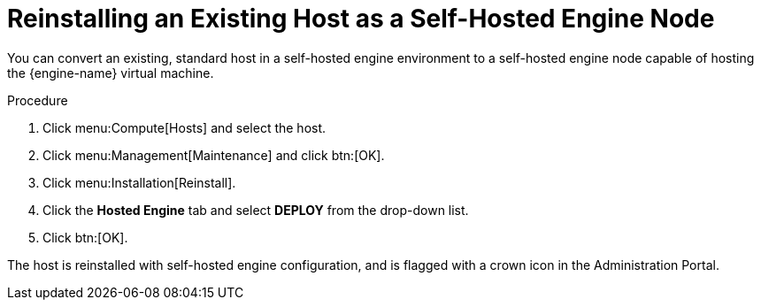[id='Reinstalling_an_Existing_Host_as_a_Self-Hosted_Engine_Node_{context}']
= Reinstalling an Existing Host as a Self-Hosted Engine Node

// Included in:
// Administering the Self-Hosted Engine
// Migrating from Bare Metal to a Self-hosted Environment

You can convert an existing, standard host in a self-hosted engine environment to a self-hosted engine node capable of hosting the {engine-name} virtual machine.

.Procedure

. Click menu:Compute[Hosts] and select the host.
. Click menu:Management[Maintenance] and click btn:[OK].
. Click menu:Installation[Reinstall].
. Click the *Hosted Engine* tab and select *DEPLOY* from the drop-down list.
. Click btn:[OK].

The host is reinstalled with self-hosted engine configuration, and is flagged with a crown icon in the Administration Portal.
